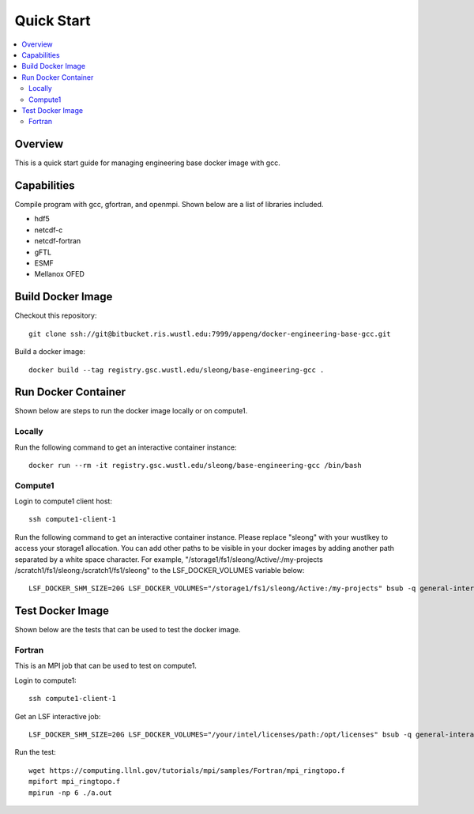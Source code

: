 ===========
Quick Start
===========

.. contents::
   :local:

Overview
--------

This is a quick start guide for managing engineering base docker
image with gcc.

Capabilities
------------

Compile program with gcc, gfortran, and openmpi.  Shown below are a list of libraries included.

* hdf5
* netcdf-c
* netcdf-fortran
* gFTL
* ESMF 
* Mellanox OFED

Build Docker Image
------------------

Checkout this repository::

  git clone ssh://git@bitbucket.ris.wustl.edu:7999/appeng/docker-engineering-base-gcc.git

Build a docker image::

  docker build --tag registry.gsc.wustl.edu/sleong/base-engineering-gcc .

Run Docker Container
--------------------

Shown below are steps to run the docker image locally or on compute1.

Locally
~~~~~~~

Run the following command to get an interactive container instance::

  docker run --rm -it registry.gsc.wustl.edu/sleong/base-engineering-gcc /bin/bash

Compute1
~~~~~~~~

Login to compute1 client host::

  ssh compute1-client-1

Run the following command to get an interactive container instance.  Please
replace "sleong" with your wustlkey to access your storage1 allocation.  You
can add other paths to be visible in your docker images by adding
another path separated by a white space character.  For example,
"/storage1/fs1/sleong/Active/:/my-projects /scratch1/fs1/sleong:/scratch1/fs1/sleong"
to the LSF_DOCKER_VOLUMES variable below::

  LSF_DOCKER_SHM_SIZE=20G LSF_DOCKER_VOLUMES="/storage1/fs1/sleong/Active:/my-projects" bsub -q general-interactive -Is -a "docker(registry.gsc.wustl.edu/sleong/base-engineering-gcc)" /bin/bash

Test Docker Image
-----------------

Shown below are the tests that can be used to test the docker image.

Fortran
~~~~~~~

This is an MPI job that can be used to test on compute1.

Login to compute1::

   ssh compute1-client-1

Get an LSF interactive job::

  LSF_DOCKER_SHM_SIZE=20G LSF_DOCKER_VOLUMES="/your/intel/licenses/path:/opt/licenses" bsub -q general-interactive -Is -a "docker(registry.gsc.wustl.edu/sleong/base-engineering-gcc)" /bin/bash

Run the test::

  wget https://computing.llnl.gov/tutorials/mpi/samples/Fortran/mpi_ringtopo.f
  mpifort mpi_ringtopo.f
  mpirun -np 6 ./a.out
